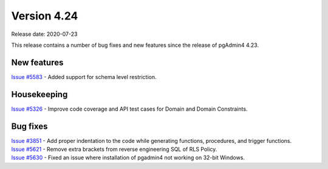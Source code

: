 ************
Version 4.24
************

Release date: 2020-07-23

This release contains a number of bug fixes and new features since the release of pgAdmin4 4.23.

New features
************

| `Issue #5583 <https://redmine.postgresql.org/issues/5583>`_ -  Added support for schema level restriction.

Housekeeping
************

| `Issue #5326 <https://redmine.postgresql.org/issues/5326>`_ -  Improve code coverage and API test cases for Domain and Domain Constraints.

Bug fixes
*********

| `Issue #3851 <https://redmine.postgresql.org/issues/3851>`_ -  Add proper indentation to the code while generating functions, procedures, and trigger functions.
| `Issue #5621 <https://redmine.postgresql.org/issues/5621>`_ -  Remove extra brackets from reverse engineering SQL of RLS Policy.
| `Issue #5630 <https://redmine.postgresql.org/issues/5630>`_ -  Fixed an issue where installation of pgadmin4 not working on 32-bit Windows.